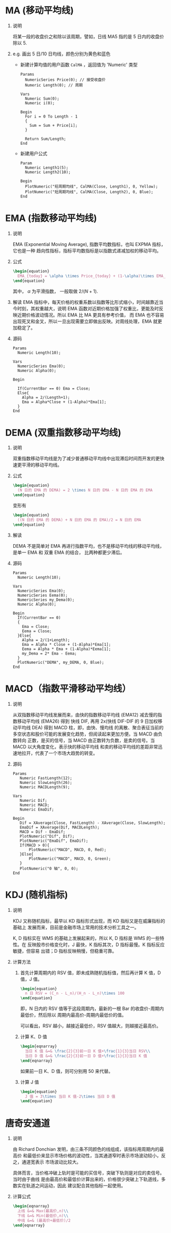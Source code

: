 
* MA (移动平均线)

  1. 说明
     
     将某一段的收盘价之和除以该周期，譬如，日线 MA5 指的是 5 日内的收盘价除以 5.
     
  2. e.g. 画出 5 日/10 日均线，颜色分别为黄色和蓝色

     - 新建计算均值的用户函数 =CalMA= ，返回值为 'Numeric' 类型

       #+BEGIN_EXAMPLE
         Params
           NumericSeries Price(0); // 接受收盘价
           Numeric Length(0); // 周期

         Vars
           Numeric Sum(0);
           Numeric i(0);
  
         Begin
           For i = 0 To Length - 1
           {
             Sum = Sum + Price[i];
           }

           Return Sum/Length;
         End
       #+END_EXAMPLE

     - 新建用户公式

       #+BEGIN_EXAMPLE
         Param
           Numeric Length1(5);
           Numeric Length2(10);

         Begin
           PlotNumeric("短周期均线", CalMA(Close, Length1), 0, Yellow);
           PlotNumeric("短周期均线", CalMA(Close, Length2), 0, Blue);
         End
       #+END_EXAMPLE

* EMA (指数移动平均线)
  
  1. 说明
     
     EMA (Exponential Moving Average), 指数平均数指标，也叫 EXPMA 指标，它也是一种
     趋向性指标，指标平均数指标是以指数式递减加权的移动平均。

  2. 公式

     #+BEGIN_SRC latex
       \begin{equation}
         EMA_{today} = \alpha \times Price_{today} + (1-\alpha)\times EMA_{yesterday}
       \end{equation}
     #+END_SRC

     其中， $\alpha$ 为平滑指数， 一般取做 $2/(N+1)$.

  3. 解读
     EMA 指标中，每天价格的权重系数以指数等比形式缩小，时间越靠近当今时刻，其权重越大，说明 EMA
     函数对近期价格加强了权重比，更能及时反映近期价格波动情况。所以 EMA 比 MA 更具有参考价值，
     而 EMA 也不容易出现死叉和金叉，所以一旦出现需要立即做出反映。对周线处理，EMA 就更加稳定了。

  4. 源码

     #+BEGIN_EXAMPLE
       Params
         Numeric Length(10);

       Vars
         NumericSeries Ema(0);
         Numeric Alpha(0);

       Begin

         If(CurrentBar == 0) Ema = Close;
         Else{
           Alpha = 2/(Length+1);
           Ema = Alpha*Close + (1-Alpha)*Ema[1];
         }
       End
     #+END_EXAMPLE

* DEMA (双重指数移动平均线)

  1. 说明

     双重指数移动平均线是为了减少普通移动平均线中出现滞后时间而开发的更快速更平滑的移动平均线。

  2. 公式

     #+BEGIN_SRC latex
       \begin{equation}
         (N 日的 EMA 的 DEMA) = 2 \times N 日的 EMA - N 日的 EMA 的 EMA
       \end{equation}
     #+END_SRC

     变形有
     
     #+BEGIN_SRC latex
       \begin{equation}
         ((N 日的 EMA 的 DEMA) + N 日的 EMA 的 EMA)/2 = N 日的 EMA 
       \end{equation}
     #+END_SRC

  3. 解读

     DEMA 不是简单对 EMA 再进行指数平均，也不是移动平均线的移动平均线，是单一 EMA 和 双重 EMA 的结合，
     比两种都更少滞后。

  4. 源码

     #+BEGIN_EXAMPLE
       Params
         Numeric Length(10);

       Vars
         NumericSeries Ema(0);
         NumericSeries Eema(0);
         NumericSeries my_Dema(0);
         Numeric Alpha(0);

       Begin
         If(CurrentBar == 0)
         {
           Ema = Close;
           Eema = Close;
         }Else{
           Alpha = 2/(1+Length);
           Ema = Alpha * Close + (1-Alpha)*Ema[1];
           Eema = Alpha * Ema + (1-Alpha)*Eema[1];
           my_Dema = 2* Ema - Eema;
         }
         PlotNumeric("DEMA", my_DEMA, 0, Blue);
       End
     #+END_EXAMPLE
* MACD（指数平滑移动平均线）
  
  1. 说明
     
     从双指数移动平均线发展而来，由快的指数移动平均线 (EMA12) 减去慢的指数移动平均线 (EMA26) 得到
     快线 DIF, 再用 2x(快线 DIF-DIF 的 9 日加权移动平均线 DEA) 得到 MACD 柱，即，由快、慢均线
     的离散、聚合表征当前的多空状态和股价可能的发展变化趋势，但阅读起来更加方便。当 MACD 由负数转向
     正数，是买的信号，当 MACD 由正数转为负数，是卖的信号。当 MACD 以大角度变化，表示快的移动平均线
     和卖的移动平均线的差距非常迅速地拉开，代表了一个市场大趋势的转变。

  2. 源码

     #+BEGIN_EXAMPLE
       Params
     	  Numeric FastLength(12);
     	  Numeric SlowLength(26);
     	  Numeric MACDLength(9);

       Vars
     	  Numeric Dif;
     	  Numeric MACD;
     	  Numeric EmaDif;

       Begin
     	  Dif = XAverage(Close, FastLength) - XAverage(Close, SlowLength);
     	  EmaDif = XAverage(Dif, MACDLength);
     	  MACD = Dif - EmaDif;
     	  PlotNumeric("Dif", Dif);
     	  PlotNumeric("EmaDif", EmaDif);
     	  If(MACD > 0){
     		  PlotNumeric("MACD", MACD, 0, Red);
     	  }Else{
     		  PlotNumeric("MACD", MACD, 0, Green);
     	  }
     	  PlotNumeric("0 轴", 0, 0);
       End
     #+END_EXAMPLE
* KDJ (随机指标)
  
  1. 说明

     KDJ 又称随机指标，最早以 KD 指标形式出现，而 KD 指标又是在威廉指标的基础上
     发展而来，目前是金融市场上常用的技术分析工具之一。
   
     K, D 指标实在 WMS 的基础上发展起来的，所以 K, D 指标是 WMS 的一些特性。在
     反映股市价格变化时，J 最快，K 指标其次，D 指标最慢。K 指标反应敏捷，但容易
     出错；D 指标反映稍慢，但稳重可靠。

  2. 计算方法
     
     1. 首先计算周期内的 RSV 值，即未成熟随机指标值，然后再计算 K 值，D 值，J 值。

        #+BEGIN_SRC latex
          \begin{equation}
            n 日 RSV = (C_n - L_n)/(H_n - L_n)\times 100
          \end{equation}
        #+END_SRC

        即，N 日内的 RSV 值等于这段周期内，最新的一根 Bar 的收盘价-周期内最低价，然后除以
        周期内最高价-周期内最低价的值。

        可以看出，RSV 越小，越接近最低价，RSV 值越大，则越接近最高价。

     2. 计算 K、D 值

        #+BEGIN_SRC latex
          \begin{eqnarray}
            当日 K 值 &=& \frac{2}{3}前一日 K 值+\frac{1}{3}当日 RSV\\
            当日 D 值 &=& \frac{2}{3}前一日 D 值+\frac{1}{3}当日 K 值
          \end{eqnarray}
        #+END_SRC

        如果前一日 K、D 值，则可分别用 50 来代替。

     3. 计算 J 值
        
        #+BEGIN_SRC latex
          \begin{equation}
            J 值 = 3\times 当日 K 值-2\times 当日 D 值
          \end{equation}
        #+END_SRC
* 唐奇安通道

  1. 说明

     由 Richard Donchian 发明，由三条不同颜色的线组成，该指标用周期内的最高价
     和最低价来显示市场价格的波动性，当其通道窄时表示市场波动较小，反之，通道宽表示
     市场波动比较大。

     具体而言，当价格冲破上轨时是可能的买信号，突破下轨则是对应的卖信号。当时由于曲线
     是由最高价和最低价计算出来的，价格很少突破上下轨道线，多数实在轨道之间运动，因此
     建议配合其他指标一起使用。

  2. 计算公式

     #+BEGIN_SRC latex
       \begin{eqnarray}
         上线 &=& Max(最高价,n)\\
         下线 &=& Min(最低价,n)\\
         中线 &=& (最高价+最低价)/2
       \end{eqnarray}
     #+END_SRC

